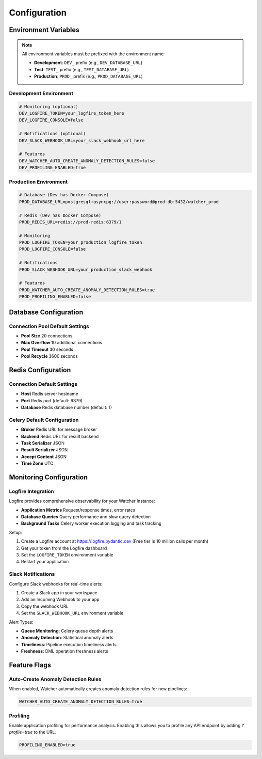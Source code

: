 Configuration
=============

Environment Variables
---------------------

.. note::
   All environment variables must be prefixed with the environment name:
   
   - **Development**: ``DEV_`` prefix (e.g., ``DEV_DATABASE_URL``)
   - **Test**: ``TEST_`` prefix (e.g., ``TEST_DATABASE_URL``)
   - **Production**: ``PROD_`` prefix (e.g., ``PROD_DATABASE_URL``)

Development Environment
~~~~~~~~~~~~~~~~~~~~~~~~

.. code-block:: bash
   
   # Monitoring (optional)
   DEV_LOGFIRE_TOKEN=your_logfire_token_here
   DEV_LOGFIRE_CONSOLE=false
   
   # Notifications (optional)
   DEV_SLACK_WEBHOOK_URL=your_slack_webhook_url_here
   
   # Features
   DEV_WATCHER_AUTO_CREATE_ANOMALY_DETECTION_RULES=false
   DEV_PROFILING_ENABLED=true

Production Environment
~~~~~~~~~~~~~~~~~~~~~~

.. code-block:: bash

   # Database (Dev has Docker Compose)
   PROD_DATABASE_URL=postgresql+asyncpg://user:password@prod-db:5432/watcher_prod
   
   # Redis (Dev has Docker Compose)
   PROD_REDIS_URL=redis://prod-redis:6379/1
   
   # Monitoring
   PROD_LOGFIRE_TOKEN=your_production_logfire_token
   PROD_LOGFIRE_CONSOLE=false
   
   # Notifications
   PROD_SLACK_WEBHOOK_URL=your_production_slack_webhook
   
   # Features
   PROD_WATCHER_AUTO_CREATE_ANOMALY_DETECTION_RULES=true
   PROD_PROFILING_ENABLED=false

Database Configuration
----------------------

Connection Pool Default Settings
~~~~~~~~~~~~~~~~~~~~~~~~

- **Pool Size** 20 connections
- **Max Overflow** 10 additional connections
- **Pool Timeout** 30 seconds
- **Pool Recycle** 3600 seconds

Redis Configuration
------------------

Connection Default Settings
~~~~~~~~~~~~~~~~~~~

- **Host** Redis server hostname
- **Port** Redis port (default: 6379)
- **Database** Redis database number (default: 1)

Celery Default Configuration
~~~~~~~~~~~~~~~~~~~~~~~~~~~~

- **Broker** Redis URL for message broker
- **Backend** Redis URL for result backend
- **Task Serializer** JSON
- **Result Serializer** JSON
- **Accept Content** JSON
- **Time Zone** UTC

Monitoring Configuration
------------------------

Logfire Integration
~~~~~~~~~~~~~~~~~~~~~~~~~~~~

Logfire provides comprehensive observability for your Watcher instance:

- **Application Metrics** Request/response times, error rates
- **Database Queries** Query performance and slow query detection
- **Background Tasks** Celery worker execution logging and task tracking

Setup:

1. Create a Logfire account at https://logfire.pydantic.dev (Free tier is 10 million calls per month)
2. Get your token from the Logfire dashboard
3. Set the ``LOGFIRE_TOKEN`` environment variable
4. Restart your application

Slack Notifications
~~~~~~~~~~~~~~~~~~~~~~~~~~~~

Configure Slack webhooks for real-time alerts:

1. Create a Slack app in your workspace
2. Add an Incoming Webhook to your app
3. Copy the webhook URL
4. Set the ``SLACK_WEBHOOK_URL`` environment variable

Alert Types:

- **Queue Monitoring**: Celery queue depth alerts
- **Anomaly Detection**: Statistical anomaly alerts
- **Timeliness**: Pipeline execution timeliness alerts
- **Freshness**: DML operation freshness alerts

Feature Flags
-------------

Auto-Create Anomaly Detection Rules
~~~~~~~~~~~~~~~~~~~~~~~~~~~~

When enabled, Watcher automatically creates anomaly detection rules for new pipelines:

.. code-block:: bash

   WATCHER_AUTO_CREATE_ANOMALY_DETECTION_RULES=true

Profiling
~~~~~~~~~~~~~~~~~~~~~~~~~~~~

Enable application profiling for performance analysis. Enabling this allows you to profile any API endpoint by adding `?profile=true` to the URL.

.. code-block:: bash

   PROFILING_ENABLED=true
